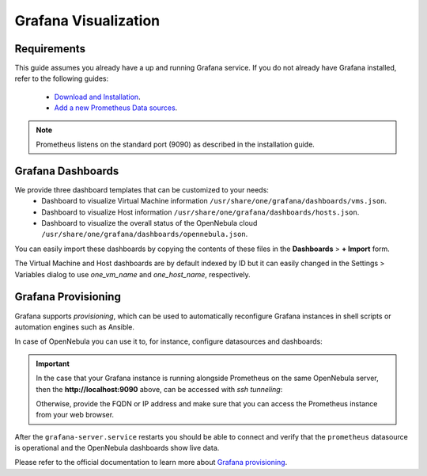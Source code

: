 .. _monitor_alert_grafana:

================================================================================
Grafana Visualization
================================================================================

Requirements
================================================================================

This guide assumes you already have a up and running Grafana service. If you do not already have Grafana installed, refer to the following guides:

  - `Download and Installation <https://grafana.com/grafana/download>`_.
  - `Add a new Prometheus Data sources <https://grafana.com/blog/2022/01/26/video-how-to-set-up-a-prometheus-data-source-in-grafana/>`_.

.. note:: Prometheus listens on the standard port (9090) as described in the installation guide.

Grafana Dashboards
================================================================================

We provide three dashboard templates that can be customized to your needs:
  - Dashboard to visualize Virtual Machine information ``/usr/share/one/grafana/dashboards/vms.json``.
  - Dashboard to visualize Host information ``/usr/share/one/grafana/dashboards/hosts.json``.
  - Dashboard to visualize the overall status of the OpenNebula cloud ``/usr/share/one/grafana/dashboards/opennebula.json``.

You can easily import these dashboards by copying the contents of these files in the **Dashboards** > **+ Import** form.

The Virtual Machine and Host dashboards are by default indexed by ID but it can easily changed in the Settings > Variables dialog to use `one_vm_name` and `one_host_name`, respectively.

|grafana-dashboard|

.. |grafana-dashboard| image:: /images/grafana-dashboard.png

Grafana Provisioning
================================================================================

Grafana supports *provisioning*, which can be used to automatically reconfigure Grafana instances in shell scripts or automation engines such as Ansible.

In case of OpenNebula you can use it to, for instance, configure datasources and dashboards:

.. prompt:: bash # auto

   # mkdir -p /etc/grafana/provisioning/datasources/
   # cat >/etc/grafana/provisioning/datasources/prometheus.yml <<'EOF'
   apiVersion: 1
   datasources:
   - name: prometheus
     type: prometheus
     access: proxy
     url: http://localhost:9090
     isDefault: true
     editable: false
   EOF

.. important::

   In the case that your Grafana instance is running alongside Prometheus on the same OpenNebula server,
   then the **http://localhost:9090** above, can be accessed with `ssh tunneling`:

   .. prompt:: bash $ auto

      $ ssh -L 9090:localhost:9090 user@opennebula-server-running-prometheus

   Otherwise, provide the FQDN or IP address and make sure that you can access the Prometheus instance from your web browser.

.. prompt:: bash # auto

   # mkdir -p /etc/grafana/provisioning/dashboards/
   # cat >/etc/grafana/provisioning/dashboards/opennebula.yml <<'EOF'
   apiVersion: 1
   providers:
   - name: opennebula
     type: file
     folder: ONE
     options: { path: /usr/share/one/grafana/dashboards/ }
   EOF

.. prompt:: bash # auto

   # systemctl restart grafana-server.service

After the ``grafana-server.service`` restarts you should be able to connect and verify that the ``prometheus`` datasource
is operational and the OpenNebula dashboards show live data.

Please refer to the official documentation to learn more about
`Grafana provisioning <https://grafana.com/docs/grafana/latest/administration/provisioning/>`_.
